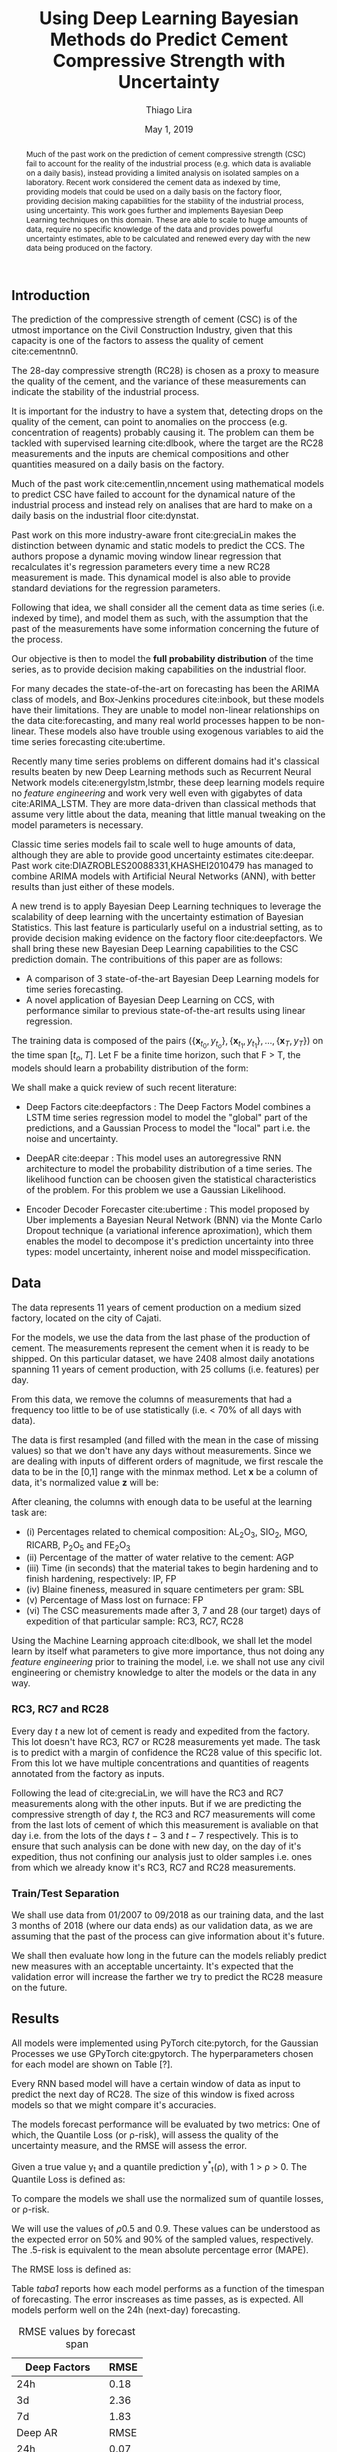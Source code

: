 

#+TITLE: Using Deep Learning Bayesian Methods do Predict Cement Compressive Strength with Uncertainty  
#+SUBTITLE: 
#+AUTHOR: Thiago Lira 
#+DATE: May 1, 2019
#+OPTIONS: toc:nil 

#+BIBLIOGRAPHY: bibliografia plain

#+LaTeX_HEADER: \usepackage{amsmath,amssymb}
#+LaTeX_HEADER: \usepackage{empheq}
#+LaTeX_HEADER: \usepackage{float}
#+begin_abstract
Much of the past work on the prediction of cement compressive strength (CSC) fail to account for the reality of the industrial process (e.g. which data is avaliable on a daily basis),
instead providing a limited analysis on isolated samples on a laboratory. Recent work considered the cement data as indexed by time, providing 
models that could be used on a daily basis on the factory floor, providing decision making capabilities for the stability of the industrial process, using uncertainty.
This work goes further and implements Bayesian Deep Learning techniques on this domain. These are able to scale to huge amounts of data, require no
specific knowledge of the data and provides powerful uncertainty estimates, able to be calculated and renewed every day with the new data being produced on the factory.
#+end_abstract


** Introduction
The prediction of the compressive strength of cement (CSC) is of the utmost importance on the Civil Construction Industry, 
given that this capacity is one of the factors to assess the quality of cement cite:cementnn0.

The 28-day compressive strength (RC28) is chosen as a proxy to measure the quality of the cement, and the variance of these measurements can indicate the stability of the industrial process. 

It is important for the industry to have a system that, detecting drops on the quality of the cement, can point to anomalies on the proccess (e.g. concentration of reagents) 
probably causing it. The problem can them be tackled with supervised learning cite:dlbook, where the target are the RC28 measurements and the inputs are chemical compositions and other 
quantities measured on a daily basis on the factory.

Much of the past work cite:cementlin,nncement using mathematical models to predict CSC have failed to account for the dynamical nature of the industrial process and instead rely on analises that are hard to make 
on a daily basis on the industrial floor cite:dynstat. 

Past work on this more industry-aware front cite:greciaLin makes the distinction between dynamic and static models to predict the CCS. 
The authors propose a dynamic moving window linear regression that recalculates it's regression parameters every time a new RC28 measurement is made. 
This dynamical model is also able to provide standard deviations for the regression parameters.

Following that idea, we shall consider all the cement data as time series (i.e. indexed by time), and model them as such, 
with the assumption that the past of the measurements have some information concerning the future of the process.
 
Our objective is then to model the *full probability distribution* of the time series, as to provide decision making capabilities on the industrial floor.

For many decades the state-of-the-art on forecasting has been the ARIMA class of models, and Box-Jenkins procedures cite:inbook, but these models have their limitations. 
They are unable to model non-linear relationships on the data cite:forecasting, and many real world processes happen to be non-linear. These models also have trouble using exogenous variables 
to aid the time series forecasting cite:ubertime.


Recently many time series problems on different domains had it's classical results beaten by new Deep Learning methods such as Recurrent Neural Network models cite:energylstm,lstmbr,
these deep learning models require no /feature engineering/ and work very well even with gigabytes of data cite:ARIMA_LSTM. They are more data-driven than classical methods
that assume very little about the data, meaning that little manual 
tweaking on the model parameters is necessary.

Classic time series models fail to scale well to huge amounts of data, although they are able to provide good uncertainty estimates cite:deepar. Past work cite:DIAZROBLES20088331,KHASHEI2010479 
has managed to combine ARIMA models with Artificial Neural Networks (ANN), with better results than just either of these models.

A new trend is to apply Bayesian Deep Learning techniques to leverage the scalability of deep learning with the uncertainty estimation of Bayesian Statistics. 
This last feature is particularly useful on a industrial setting, as to provide decision making evidence on the factory floor cite:deepfactors. 
We shall bring these new Bayesian Deep Learning capabilities to the CSC prediction domain. The contribuitions of this paper are 
as follows: 

- A comparison of 3 state-of-the-art Bayesian Deep Learning models for time series forecasting.
- A novel application of Bayesian Deep Learning on CCS, with performance similar to previous state-of-the-art results using linear regression.

The training data is composed of the pairs $(\{\textbf{x}_{t_0},y_{t_o}\},\{\textbf{x}_{t_1},y_{t_1}\}, \dots, \{\textbf{x}_{T},y_{T}\})$ on the time span $[t_o,T]$. 
Let F be a finite time horizon, such that F > T, the models should learn a probability distribution of the form:

#+BEGIN_EXPORT latex
\begin{equation}
p(y_{T:F} | y_{t_{o}:T},\textbf{x}_{t_{0}:T}) 
\end{equation} 
#+END_EXPORT 


We shall make a quick review of such recent literature:

- Deep Factors cite:deepfactors : The Deep Factors Model combines a LSTM time series regression model to model the "global" part of the predictions, and a Gaussian Process to model the "local" part
  i.e. the noise and uncertainty.
 
- DeepAR cite:deepar : This model uses an autoregressive RNN architecture to model the probability distribution of a time series. The likelihood function can be choosen given the statistical 
  characteristics of the problem. For this problem we use a Gaussian Likelihood.

- Encoder Decoder Forecaster cite:ubertime  : This model proposed by Uber implements a Bayesian Neural Network (BNN) via the Monte Carlo Dropout technique (a variational inference aproximation), 
  which them enables the model to decompose it's prediction uncertainty into three types:
  model uncertainty, inherent noise and model misspecification.
  
** Data 

The data represents 11 years of cement production on a medium sized factory, located on the city of Cajati.  

For the models, we use the data from the last phase of the production of cement. The measurements represent the cement when it is ready to be shipped. 
On this particular dataset, we have 2408 almost daily anotations spanning 11 years of cement production, with 25 collums (i.e. features) per day.

From this data, we remove the columns of measurements that had a frequency too little to be of use statistically (i.e. < 70% of all days with data).

The data is first resampled (and filled with the mean in the case of missing values) so that we don't have any days without measurements. 
Since we are dealing with inputs of different orders of magnitude, we first rescale the data to be in the [0,1] range with the minmax method. Let  $\textbf{x}$ be a column of data, it's 
normalized value $\textbf{z}$ will be:


#+BEGIN_EXPORT latex
\begin{equation}
z=\frac{x-\min (x)}{\max (x)-\min (x)}
\end{equation}
#+END_EXPORT

After cleaning, the columns with enough data to be useful at the learning task are: 

 - (i) Percentages related to chemical composition: AL_{2}O_3, SIO_2, MGO, RICARB, P_{2}O_5 and FE_{2}O_3 
 - (ii) Percentage of the matter of water relative to the cement: AGP
 - (iii) Time (in seconds) that the material takes to begin hardening and to finish hardening, respectively: IP, FP
 - (iv) Blaine fineness, measured in square centimeters per gram: SBL
 - (v) Percentage of Mass lost on furnace: FP
 - (vi) The CSC measurements made after 3, 7 and 28 (our target) days of expedition of that particular sample: RC3, RC7, RC28


Using the Machine Learning approach cite:dlbook,  we shall let the model learn by itself what parameters to give more importance, 
thus not doing any /feature engineering/ prior to training the model, i.e. we shall not 
use any civil engineering or chemistry knowledge to alter the models or the data in any way.

*** RC3, RC7 and RC28
Every day $t$ a new lot of cement is ready and expedited from the factory. This lot doesn't have RC3, RC7 or RC28 measurements yet made. The task is to predict with a margin of confidence 
the RC28 value of this specific lot. From this lot we have multiple concentrations and quantities of reagents annotated from the factory as inputs.

Following the lead of cite:greciaLin, we will have the RC3 and RC7 measurements along with the other inputs. But if we are predicting the compressive strength of day $t$, the RC3 and RC7 measurements
will come from the last lots of cement of which this measurement is avaliable on that day i.e. from the lots of the days $t-3$ and $t-7$ respectively. This is to ensure that such analysis
can be done with new day, on the day of it's expedition, thus not confining our analysis just to older samples i.e. ones from which we already know it's RC3, RC7 and RC28 measurements. 

*** Train/Test Separation
We shall use data from 01/2007 to 09/2018 as our training data, and the last 3 months of 2018 (where our data ends) as our validation data, as we are assuming that the past of the process
can give information about it's future.

We shall then evaluate how long in the future can the models reliably predict new measures with an acceptable uncertainty.
It's expected that the validation error will increase the farther we try to predict the RC28 measure on the future.

** Results

All models were implemented using PyTorch cite:pytorch, for the Gaussian Processes we use GPyTorch cite:gpytorch. The hyperparameters chosen for each model are shown on Table [?]. 
 
Every RNN based model will have a certain window of data as input to predict the next day of RC28. The size of this window is fixed across models so that we might compare it's accuracies. 
 
The models forecast performance will be evaluated by two metrics: One of which, the Quantile Loss (or \rho-risk), will assess the quality of the uncertainty measure,
and the RMSE will assess the error. 
 
Given a true value y_{t} and a quantile prediction y^*_t(\rho), with  1 > \rho > 0. The Quantile Loss is defined as:


#+BEGIN_EXPORT latex
\begin{equation*}
  \mathcal{QL}_{\rho}(y_{t},y^{*}_{t}(\rho)) =
\begin{cases}
  2 \rho(y_{t} - y^{*}_{t}(\rho)) & \text{if }  y_{t} - y^{*}_{t}(\rho) > 0 \\
  2 (1 - \rho)(y^{*}_{t}(\rho) - y_{t}) & \text{if } y_{t} - y^{*}_{t}(\rho) \leq 0
\end{cases}
\end{equation*}
#+END_EXPORT

To compare the models we shall use the normalized sum of quantile losses, or \rho-risk. 

#+BEGIN_EXPORT latex
\begin{equation*}
\sum_{t}\frac{\mathcal{QL}_{\rho}(y_{t},y^{*}_{t})}{\sum_{t}y_{t}}
\end{equation*}

#+END_EXPORT

We will use the values of \rho 0.5 and 0.9. These values can be understood as the expected error on 50% and 90% of the sampled values, respectively. 
The .5-risk is equivalent to the mean absolute percentage error (MAPE).

The RMSE loss is defined as:

#+BEGIN_EXPORT latex
\begin{equation*}
\sum^n_{t}\sqrt{\frac{(y_t - y^*_{t})^2}{n}}
\end{equation*}
#+END_EXPORT


Table [[taba1]] reports how each model performs as a function of the timespan of forecasting. 
The error inscreases as time passes, as is expected. All models perform well on the 24h (next-day) forecasting.

#+BEGIN_center
#+NAME: taba1
#+CAPTION: RMSE values by forecast span
|-----------------+---------------------|
|    Deep Factors |                RMSE |
|-----------------+---------------------|
|             24h | 0.18                |
|              3d |  2.36               |
|              7d |  1.83               |
|-----------------+---------------------|
|         Deep AR |                RMSE |
|-----------------+---------------------|
|             24h | 0.07                |
|              3d |  1.37               |
|              7d |  1.44               |
|-----------------+---------------------|
| Encoder Decoder |                RMSE |
|-----------------+---------------------|
|             24h |  0.22               |
|              3d |   0.36              |
|              7d |  1.04               |
#+END_center

Next, Figures [[forecastencdec]], [[forecastdeepfactors]] and [[forecastdeepar]] report the full prediction on the dev set timespan, with it's uncertainties.

#+NAME: forecastencdec
#+CAPTION: Forecast Results for Encoder Decoder Model 
#+ATTR_LaTeX: :height 0.3\textwidth :placement [H]
[[file:~/Dropbox/Mestrado/Intercement/paper_img/forecast_enc_dec.pdf]] 

#+NAME: forecastdeepfactors
#+CAPTION: Forecast Results for Deep Factors Model 
#+ATTR_LaTeX: :height 0.3\textwidth :placement [H]
[[file:~/Dropbox/Mestrado/Intercement/paper_img/forecast_deep_factors.pdf]] 

#+NAME: forecastdeepar
#+CAPTION: Forecast Results for Deep AR Model 
#+ATTR_LaTeX: :height 0.3\textwidth :placament [H]
[[file:~/Dropbox/Mestrado/Intercement/paper_img/forecast_deep_ar.pdf]] 

We now plot the predictions for 90 days after T of the models against it's true values, to evaluate the distribution of the predicted values.

#+BEGIN_center
#+ATTR_LaTeX: :height 0.3\textwidth :center
[[file:~/Dropbox/Mestrado/Intercement/paper_img/qq_deep_ar.pdf]] 
#+ATTR_LaTeX: :height 0.3\textwidth :center
[[file:~/Dropbox/Mestrado/Intercement/paper_img/qq_deep_factors.pdf]] 
#+ATTR_LaTeX: :height 0.3\textwidth :center
[[file:~/Dropbox/Mestrado/Intercement/paper_img/qq_enc_dec.pdf]] 
#+END_center

The Encoder-Decoder models seems to be able to best model the target distribution.

To evaluate the quality of the uncertainty measures, we shall use the .5 risk and .9 risk metrics. For each model 
we will compare the risks for the predictions of the next day, the next 3 days and the next 7 days. (The bigger the number the worse is the uncertainty).

#+BEGIN_center
#+NAME: taba 
#+CAPTION: Table with risks for each timespan forecast 
#+attr_latex: :environment tabular :width \textwidth :align lrr
|-----------------+---------+---------|
| Encoder Decoder | .5 risk | .9 risk |
|-----------------+---------+---------|
|             24h |   0.004 |   0.025 |
|              3d |   0.005 |    0.02 |
|              7d |   0.011 |   0.037 |
|-----------------+---------+---------|
|    Deep Factors | .5 risk | .9 risk |
|-----------------+---------+---------|
|             24h |   0.001 |   0.036 |
|              3d |   0.009 |   0.031 |
|              7d |   0.023 |   0.027 |
|-----------------+---------+---------|
|         Deep AR | .5 risk | .9 risk |
|-----------------+---------+---------|
|             24h |   0.009 |   0.004 |
|              3d |   0.018 |   0.008 |
|              7d |   0.044 |   0.016 |
#+END_center


As Table [[taba]] shows, the 3 models have good next-day predictions, with a low .5 risk. All risks increasingly increase as the forecast acts further in the future, as is expected.



** Conclusion

This work has applied Bayesian Deep Learning techniques to the modeling of uncertainty of cement strength prediction. The results of the RMSE measures are similar to state of the art results using
linear regression based techniques. We present results of uncertainty metrics using multiple models and time horizons, to serve as a benchmark for future work on this direction. 
We have not been provided with enough data to be comparable with most public datasets used to test Deep Learning models, with that much data, the Deep Learning approach is more resource intensive 
and prone to variance problems than the models used on previous work on this task. On the future however, with more data, the Deep Learning approach should be more prevalent on this industry.

#+BEGIN_EXPORT latex
\bibliographystyle{plain}
\bibliography{bibliografia}{}
#+END_EXPORT 
